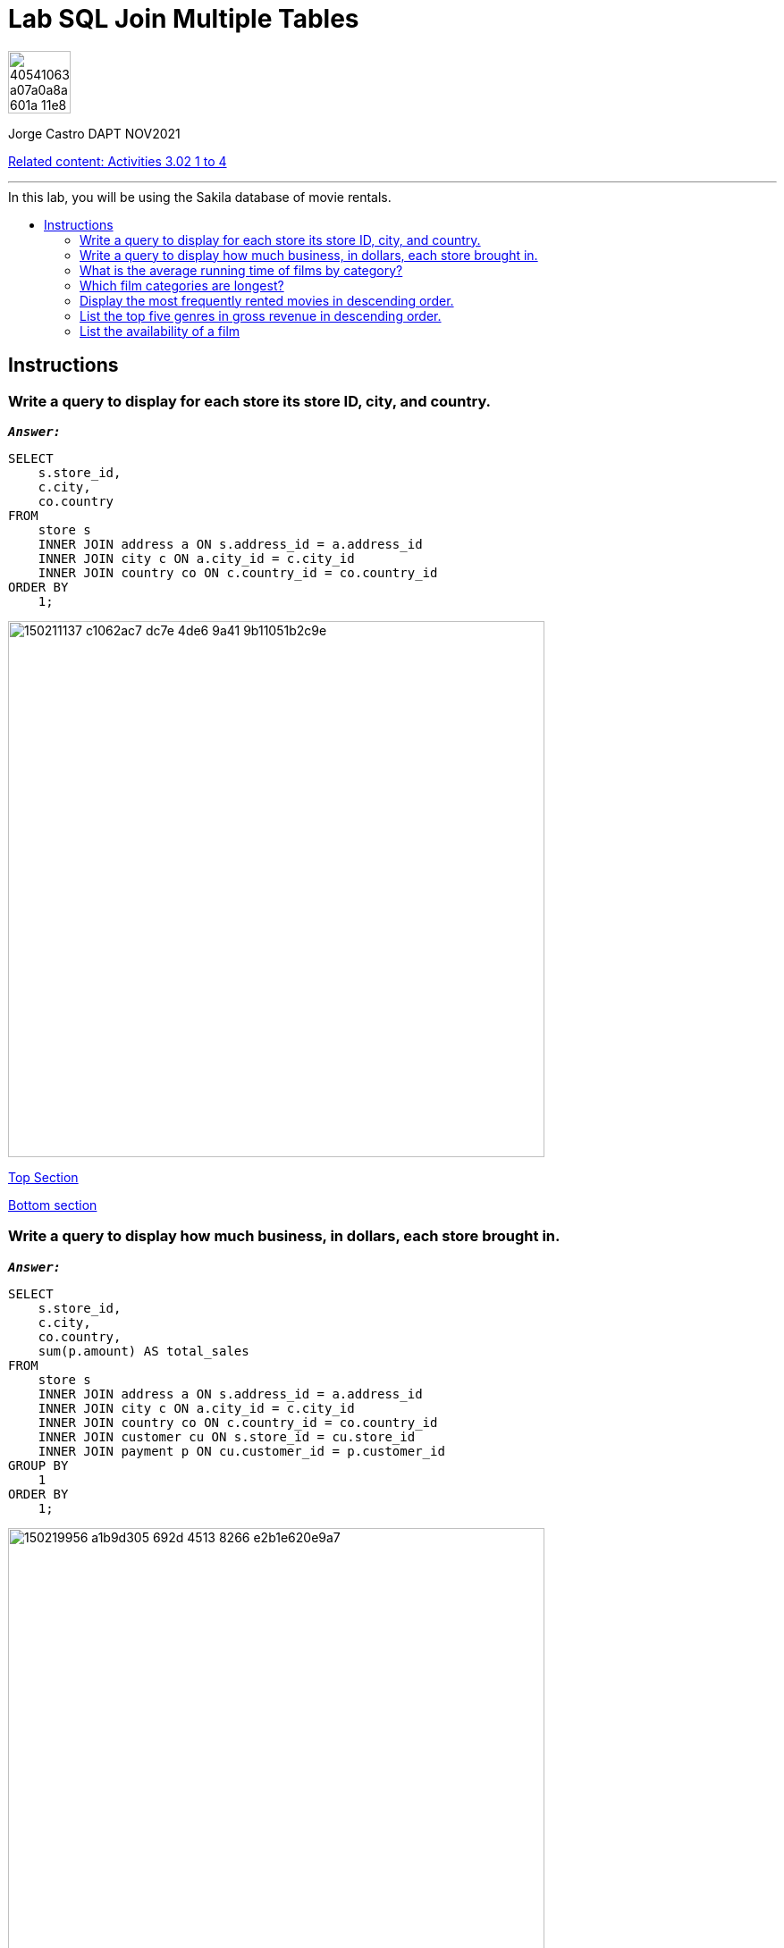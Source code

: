 = Lab SQL Join Multiple Tables
:stylesheet: boot-darkly.css
:linkcss: boot-darkly.css
:image-url-ironhack: https://user-images.githubusercontent.com/23629340/40541063-a07a0a8a-601a-11e8-91b5-2f13e4e6b441.png
:my-name: Jorge Castro DAPT NOV2021
:description:
:script-url: 
:rel-cont: https://github.com/jecastrom/data_3.02_activities.git
:toc:
:toc-title: In this lab, you will be using the Sakila database of movie rentals.
:toc-placement!:
:toclevels: 5
ifdef::env-github[]
:sectnums:
:tip-caption: :bulb:
:note-caption: :information_source:
:important-caption: :heavy_exclamation_mark:
:caution-caption: :fire:
:warning-caption: :warning:
:experimental:
:table-caption!:
:example-caption!:
:figure-caption!:
:idprefix:
:idseparator: -
:linkattrs:
:fontawesome-ref: http://fortawesome.github.io/Font-Awesome
:icon-inline: {user-ref}/#inline-icons
:icon-attribute: {user-ref}/#size-rotate-and-flip
:video-ref: {user-ref}/#video
:checklist-ref: {user-ref}/#checklists
:list-marker: {user-ref}/#custom-markers
:list-number: {user-ref}/#numbering-styles
:imagesdir-ref: {user-ref}/#imagesdir
:image-attributes: {user-ref}/#put-images-in-their-place
:toc-ref: {user-ref}/#table-of-contents
:para-ref: {user-ref}/#paragraph
:literal-ref: {user-ref}/#literal-text-and-blocks
:admon-ref: {user-ref}/#admonition
:bold-ref: {user-ref}/#bold-and-italic
:quote-ref: {user-ref}/#quotation-marks-and-apostrophes
:sub-ref: {user-ref}/#subscript-and-superscript
:mono-ref: {user-ref}/#monospace
:css-ref: {user-ref}/#custom-styling-with-attributes
:pass-ref: {user-ref}/#passthrough-macros
endif::[]
ifndef::env-github[]
:imagesdir: ./
endif::[]

image::{image-url-ironhack}[width=70]

{my-name}

{rel-cont}[Related content: Activities 3.02 1 to 4]


                                                     
====
''''
====
toc::[]

{description}

== Instructions

=== Write a query to display for each store its store ID, city, and country.

`*_Answer:_*`

```sql
SELECT
    s.store_id,
    c.city,
    co.country
FROM
    store s
    INNER JOIN address a ON s.address_id = a.address_id
    INNER JOIN city c ON a.city_id = c.city_id
    INNER JOIN country co ON c.country_id = co.country_id
ORDER BY
    1;
```

image::https://user-images.githubusercontent.com/63274055/150211137-c1062ac7-dc7e-4de6-9a41-9b11051b2c9e.png[width=600]

xref:Lab-SQL-Join-Multiple-Tables[Top Section]

xref:List-the-availability-of-a-film[Bottom section]




=== Write a query to display how much business, in dollars, each store brought in.

`*_Answer:_*`

```sql
SELECT
    s.store_id,
    c.city,
    co.country,
    sum(p.amount) AS total_sales
FROM
    store s
    INNER JOIN address a ON s.address_id = a.address_id
    INNER JOIN city c ON a.city_id = c.city_id
    INNER JOIN country co ON c.country_id = co.country_id
    INNER JOIN customer cu ON s.store_id = cu.store_id
    INNER JOIN payment p ON cu.customer_id = p.customer_id
GROUP BY
    1
ORDER BY
    1;
```

image::https://user-images.githubusercontent.com/63274055/150219956-a1b9d305-692d-4513-8266-e2b1e620e9a7.png[width=600]

xref:Lab-SQL-Join-Multiple-Tables[Top Section]

xref:List-the-availability-of-a-film[Bottom section]



=== What is the average running time of films by category?

`*_Answer:_*`

```sql
SELECT
    c.`name` AS film_category,
    CONCAT(
        FLOOR(ROUND((AVG(length))) / 60),
        'h ',
        MOD(ROUND((AVG(length))), 60),
        'm'
    ) AS average_movie_duration
FROM
    film f
    INNER JOIN film_category fc ON f.film_id = fc.film_id
    INNER JOIN category c ON fc.category_id = c.category_id
GROUP BY
    1
ORDER BY
    2 DESC;
```

image::https://user-images.githubusercontent.com/63274055/150233855-cc2b8709-017d-4f59-a2cf-b9a415bc604e.png[width=600]

xref:Lab-SQL-Join-Multiple-Tables[Top Section]

xref:List-the-availability-of-a-film[Bottom section]



=== Which film categories are longest?

`*_Answer:_*`

```sql
SELECT
    c.`name` AS film_category,
    CONCAT(
        FLOOR(ROUND((AVG(length))) / 60),
        'h ',
        MOD(ROUND((AVG(length))), 60),
        'm'
    ) AS average_movie_duration
FROM
    film f
    INNER JOIN film_category fc ON f.film_id = fc.film_id
    INNER JOIN category c ON fc.category_id = c.category_id
GROUP BY
    1
ORDER BY
    2 DESC
LIMIT
    4;
```

image::https://user-images.githubusercontent.com/63274055/150234709-b83c83e9-332c-4afe-bf74-38d94625c4af.png[width=600]

xref:Lab-SQL-Join-Multiple-Tables[Top Section]

xref:List-the-availability-of-a-film[Bottom section]




=== Display the most frequently rented movies in descending order.

`*_Answer:_*`

```sql
SELECT
    f.title AS film_title,
    count(r.inventory_id) AS rental_frequency
FROM
    film f
    INNER JOIN inventory i ON f.film_id = i.film_id
    INNER JOIN rental r ON i.inventory_id = r.inventory_id
GROUP BY
    1
ORDER BY
    2 DESC
LIMIT
    10;
```

image::https://user-images.githubusercontent.com/63274055/150238127-fc2aab89-7a11-4f26-8379-73bd86f770a3.png[width=600]

xref:Lab-SQL-Join-Multiple-Tables[Top Section]

xref:List-the-availability-of-a-film[Bottom section]




=== List the top five genres in gross revenue in descending order.

`*_Answer:_*`

```sql
SELECT
    `name` AS film_category,
    sum(amount) AS total_revenue
FROM
    category c
    INNER JOIN film_category fc ON c.category_id = fc.category_id
    INNER JOIN film f ON f.film_id = fc.film_id
    INNER JOIN inventory i ON f.film_id = i.film_id
    INNER JOIN rental r ON i.inventory_id = r.inventory_id
    INNER JOIN payment p ON r.rental_id = p.rental_id
GROUP BY
    1
ORDER BY
    2 DESC
LIMIT
    5;
```

image::https://user-images.githubusercontent.com/63274055/150244563-53e85820-d5a9-4681-aea6-712ab99eed3a.png[width=600]

xref:Lab-SQL-Join-Multiple-Tables[Top Section]

xref:List-the-availability-of-a-film[Bottom section]




=== List the availability of a film

* Is "Academy Dinosaur" available for rent from Store 1

`*_Answer:_*`

```sql
SELECT
    f.title AS film_title,
    i.store_id AS availability_in_store,
    count(f.title) AS number_of_films_available
FROM
    inventory i
    INNER JOIN film f ON i.film_id = f.film_id
WHERE
    title = 'Academy Dinosaur'
    AND i.store_id = 1
GROUP BY
    1
ORDER BY
    1;
```

image::https://user-images.githubusercontent.com/63274055/150247785-d6fc0472-f3c0-4bf4-8a82-037a33b8ed4a.png[width=600]





====
''''
====

{rel-cont}[Related content: Activities 3.02 1 to 4]

====
''''
====




xref:Lab-SQL-Join-Multiple-Tables[Top Section]

xref:List-the-availability-of-a-film[Bottom section]

//bla bla blafootnote:[{fn-xxx}]


////
.Unordered list title
* gagagagagaga
** gagagatrtrtrzezeze
*** zreu fhjdf hdrfj 
*** hfbvbbvtrtrttrhc
* rtez uezrue rjek  

.Ordered list title
. rwieuzr skjdhf
.. weurthg kjhfdsk skhjdgf
. djhfgsk skjdhfgs 
.. lksjhfgkls ljdfhgkd
... kjhfks sldfkjsdlk




[,sql]
----
----



[NOTE]
====
A sample note admonition.
====
 
TIP: It works!
 
IMPORTANT: Asciidoctor is awesome, don't forget!
 
CAUTION: Don't forget to add the `...-caption` document attributes in the header of the document on GitHub.
 
WARNING: You have no reason not to use Asciidoctor.

bla bla bla the 1NF or first normal form.footnote:[{1nf}]Then wen bla bla


====
- [*] checked
- [x] also checked
- [ ] not checked
-     normal list item
====
[horizontal]
CPU:: The brain of the computer.
Hard drive:: Permanent storage for operating system and/or user files.
RAM:: Temporarily stores information the CPU uses during operation.






bold *constrained* & **un**constrained

italic _constrained_ & __un__constrained

bold italic *_constrained_* & **__un__**constrained

monospace `constrained` & ``un``constrained

monospace bold `*constrained*` & ``**un**``constrained

monospace italic `_constrained_` & ``__un__``constrained

monospace bold italic `*_constrained_*` & ``**__un__**``constrained

////
